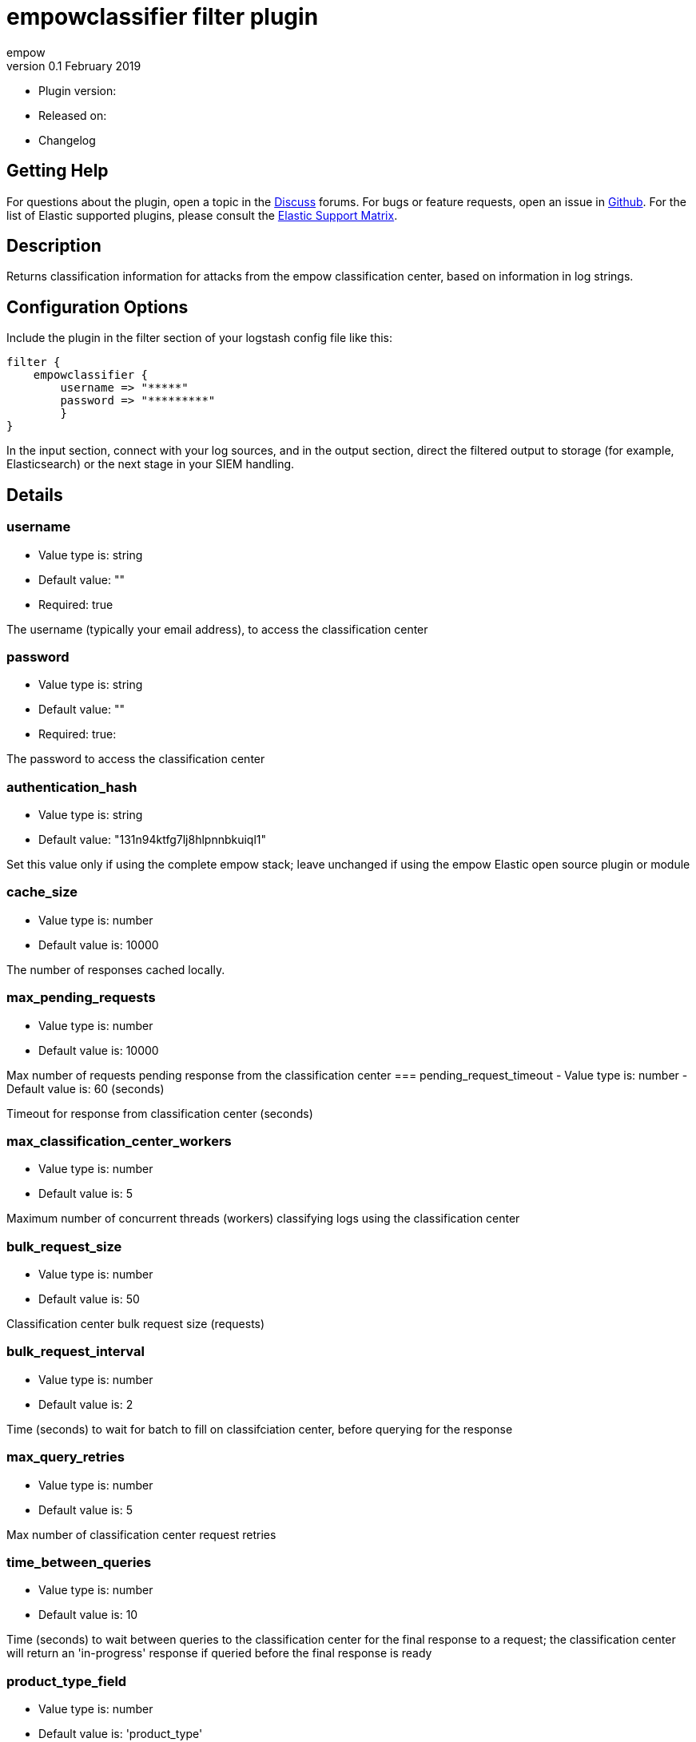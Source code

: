 = empowclassifier filter plugin
empow
v0.1 February 2019

- Plugin version:
- Released on:
- Changelog

== Getting Help
For questions about the plugin, open a topic in the http://discuss.elastic.co/[Discuss] forums. 
For bugs or feature requests, open an issue in https://github.com/logstash-plugins/logstash-filter-fingerprint[Github]. 
For the list of Elastic supported plugins, please consult the https://www.elastic.co/support/matrix#matrix_logstash_plugins[Elastic Support Matrix].

== Description

Returns classification information for attacks from the empow classification center, based on information in log strings.

== Configuration Options

Include the plugin in the filter section of your logstash config file like this:
---- 
filter {
    empowclassifier {
        username => "*****"
        password => "*********"
        }
}
----

In the input section, connect with your log sources, and in the output section, direct the filtered output to storage (for example, Elasticsearch) or the next stage in your SIEM handling.

== Details

=== username
- Value type is: string
- Default value: ""
- Required: true

The username (typically your email address), to access the classification center

=== password
- Value type is: string
- Default value: ""
- Required: true: 

The password to access the classification center

=== authentication_hash
- Value type is: string
- Default value: "131n94ktfg7lj8hlpnnbkuiql1"

Set this value only if using the complete empow stack; leave unchanged if using the empow Elastic open source plugin or module


=== cache_size
- Value type is: number
- Default value is: 10000

The number of responses cached locally.

=== max_pending_requests
- Value type is: number
- Default value is: 10000

Max number of requests pending response from the classification center 
=== pending_request_timeout
- Value type is: number
- Default value is: 60 (seconds)

Timeout for response from classification center (seconds)

=== max_classification_center_workers
- Value type is: number
- Default value is: 5

Maximum number of concurrent threads (workers) classifying logs using the classification center


=== bulk_request_size
- Value type is: number
- Default value is: 50

Classification center bulk request size (requests)


=== bulk_request_interval
- Value type is: number
- Default value is: 2

Time (seconds) to wait for batch to fill on classifciation center, before querying for the response


=== max_query_retries
- Value type is: number
- Default value is: 5

Max number of classification center request retries


=== time_between_queries
- Value type is: number
- Default value is: 10

Time (seconds) to wait between queries to the classification center for the final response to a request; the classification center will return an 'in-progress' response if queried before the final response is ready


=== product_type_field
- Value type is: number
- Default value is: 'product_type'

The name of the product type field in the log

Example:
If the log used _log_type_ for the product type, configure the plugin like this:
----
 filter {
  empowclassifier {
    username => "happy"
    password => "festivus"
    product_type_field => "log_type"
   }
  }
----

=== product_name_field
- Value type is: string
- Default value is: 'product_name'

The name of the product name field in the log

Example:
If the log used _product_ for the product name, configure the plugin like this:
----
 filter {
   empowclassifier {
   username => "happy"
   password => "festivus"
   product_type_field => "product"
   }
 }
----

=== threat_field
- Value type is: string
- Default value is: 'threat'

The name of the field containing the terms sent to the classification center

=== src_internal
- Value type is: boolean
- Default value is: 'is_src_internal'

Indicates whether the source field is internal to the user's network (for example, an internal host/mail/user/app)

=== dst_internal
- Value type is: boolean
- Default value is: 'is_dst_internal'

Indicates whether the dest field is internal to the user's network (for example, an internal host/mail/user/app)

== Using the empowclassifier plugin

=== Example

A log may look like this before the classification (in json form):
 
```
{
	"product_type": "IDS",
	"product_name": "snort",
	" threat": { "signature": "1:234" }
}
```
 
After filtering, using the plugin, the response would be contain these fields:
 
```
{
    "signatureTactics": [
        {
            "tactic": "Full compromise - active patterns",
            "attackStage": "Infiltration",
            "isSrcPerformer": true
        }
    ]
}
```
 

`signatureTactics` is an array of the tactics classified by empow.

each result contains the actual tactic, the attack stage empow classified for this log (determined by the tactic and whether the source and dest are within the user's network), and whether the source was the performer or the victim of this attack.

